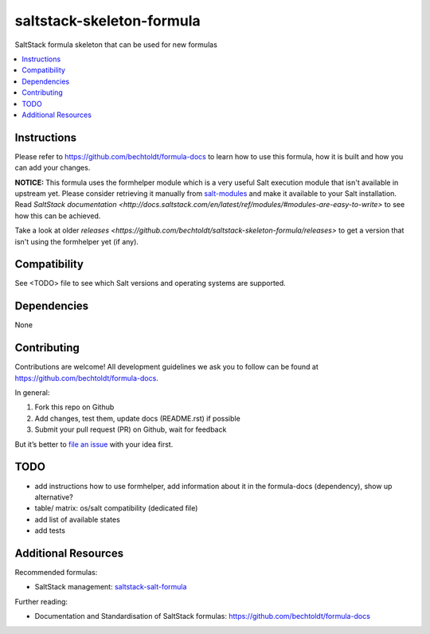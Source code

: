 ==========================
saltstack-skeleton-formula
==========================

.. image:: http://img.shields.io/github/tag/bechtoldt/saltstack-skeleton-formula.svg
    :target: https://github.com/bechtoldt/saltstack-skeleton-formula/tags

.. image:: http://issuestats.com/github/bechtoldt/saltstack-skeleton-formula/badge/issue
    :target: http://issuestats.com/github/bechtoldt/saltstack-skeleton-formula

.. image:: https://api.flattr.com/button/flattr-badge-large.png
    :target: https://flattr.com/submit/auto?user_id=bechtoldt&url=https%3A%2F%2Fgithub.com%2Fbechtoldt%2Fsaltstack-skeleton-formula

SaltStack formula skeleton that can be used for new formulas

.. contents::
    :backlinks: none
    :local:

Instructions
------------

Please refer to https://github.com/bechtoldt/formula-docs to learn how to use
this formula, how it is built and how you can add your changes.

**NOTICE:** This formula uses the formhelper module which is a very useful Salt execution module that isn't available
in upstream yet. Please consider retrieving it manually from `salt-modules <https://github.com/bechtoldt/salt-modules>`_ and
make it available to your Salt installation. Read `SaltStack documentation <http://docs.saltstack.com/en/latest/ref/modules/#modules-are-easy-to-write>` to
see how this can be achieved.

Take a look at older `releases <https://github.com/bechtoldt/saltstack-skeleton-formula/releases>` to get a version that isn't using the formhelper
yet (if any).


Compatibility
-------------

See <TODO> file to see which Salt versions and operating systems are supported.


Dependencies
------------

None


Contributing
------------

Contributions are welcome! All development guidelines we ask you to follow can
be found at https://github.com/bechtoldt/formula-docs.

In general:

1. Fork this repo on Github
2. Add changes, test them, update docs (README.rst) if possible
3. Submit your pull request (PR) on Github, wait for feedback

But it’s better to `file an issue <https://github.com/bechtoldt/saltstack-skeleton-formula/issues/new>`_ with your idea first.


TODO
----

* add instructions how to use formhelper, add information about it in the
  formula-docs (dependency), show up alternative?
* table/ matrix: os/salt compatibility (dedicated file)
* add list of available states
* add tests


Additional Resources
--------------------

Recommended formulas:

* SaltStack management: `saltstack-salt-formula <https://github.com/bechtoldt/saltstack-salt-formula>`_

Further reading:

* Documentation and Standardisation of SaltStack formulas: https://github.com/bechtoldt/formula-docs
